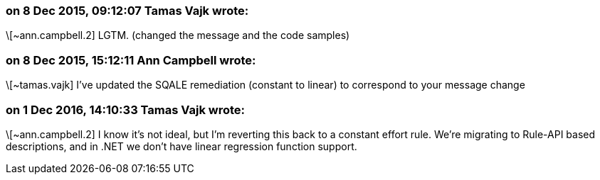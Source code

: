 === on 8 Dec 2015, 09:12:07 Tamas Vajk wrote:
\[~ann.campbell.2] LGTM. (changed the message and the code samples)

=== on 8 Dec 2015, 15:12:11 Ann Campbell wrote:
\[~tamas.vajk] I've updated the SQALE remediation (constant to linear) to correspond to your message change

=== on 1 Dec 2016, 14:10:33 Tamas Vajk wrote:
\[~ann.campbell.2] I know it's not ideal, but I'm reverting this back to a constant effort rule. We're migrating to Rule-API based descriptions, and in .NET we don't have linear regression function support.

